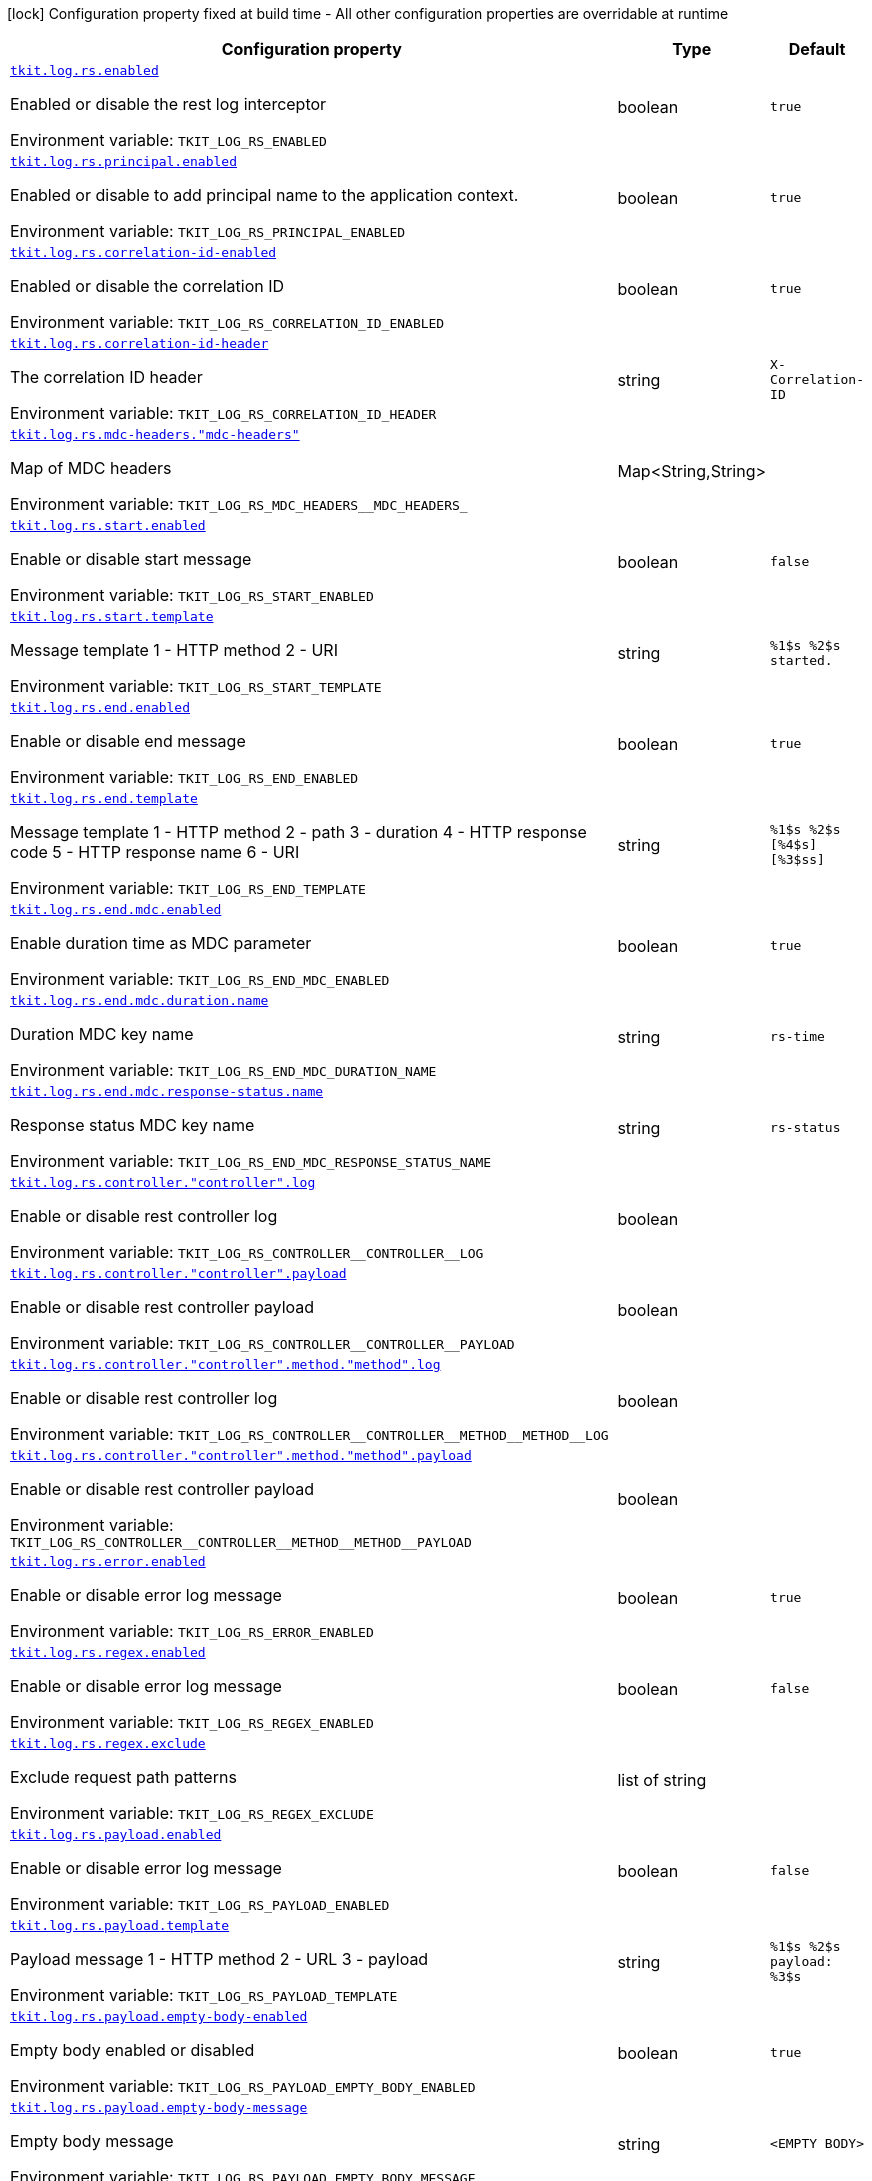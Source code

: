 :summaryTableId: tkit-quarkus-log-rs
[.configuration-legend]
icon:lock[title=Fixed at build time] Configuration property fixed at build time - All other configuration properties are overridable at runtime
[.configuration-reference.searchable, cols="80,.^10,.^10"]
|===

h|[.header-title]##Configuration property##
h|Type
h|Default

a| [[tkit-quarkus-log-rs_tkit-log-rs-enabled]] [.property-path]##link:#tkit-quarkus-log-rs_tkit-log-rs-enabled[`tkit.log.rs.enabled`]##

[.description]
--
Enabled or disable the rest log interceptor


ifdef::add-copy-button-to-env-var[]
Environment variable: env_var_with_copy_button:+++TKIT_LOG_RS_ENABLED+++[]
endif::add-copy-button-to-env-var[]
ifndef::add-copy-button-to-env-var[]
Environment variable: `+++TKIT_LOG_RS_ENABLED+++`
endif::add-copy-button-to-env-var[]
--
|boolean
|`true`

a| [[tkit-quarkus-log-rs_tkit-log-rs-principal-enabled]] [.property-path]##link:#tkit-quarkus-log-rs_tkit-log-rs-principal-enabled[`tkit.log.rs.principal.enabled`]##

[.description]
--
Enabled or disable to add principal name to the application context.


ifdef::add-copy-button-to-env-var[]
Environment variable: env_var_with_copy_button:+++TKIT_LOG_RS_PRINCIPAL_ENABLED+++[]
endif::add-copy-button-to-env-var[]
ifndef::add-copy-button-to-env-var[]
Environment variable: `+++TKIT_LOG_RS_PRINCIPAL_ENABLED+++`
endif::add-copy-button-to-env-var[]
--
|boolean
|`true`

a| [[tkit-quarkus-log-rs_tkit-log-rs-correlation-id-enabled]] [.property-path]##link:#tkit-quarkus-log-rs_tkit-log-rs-correlation-id-enabled[`tkit.log.rs.correlation-id-enabled`]##

[.description]
--
Enabled or disable the correlation ID


ifdef::add-copy-button-to-env-var[]
Environment variable: env_var_with_copy_button:+++TKIT_LOG_RS_CORRELATION_ID_ENABLED+++[]
endif::add-copy-button-to-env-var[]
ifndef::add-copy-button-to-env-var[]
Environment variable: `+++TKIT_LOG_RS_CORRELATION_ID_ENABLED+++`
endif::add-copy-button-to-env-var[]
--
|boolean
|`true`

a| [[tkit-quarkus-log-rs_tkit-log-rs-correlation-id-header]] [.property-path]##link:#tkit-quarkus-log-rs_tkit-log-rs-correlation-id-header[`tkit.log.rs.correlation-id-header`]##

[.description]
--
The correlation ID header


ifdef::add-copy-button-to-env-var[]
Environment variable: env_var_with_copy_button:+++TKIT_LOG_RS_CORRELATION_ID_HEADER+++[]
endif::add-copy-button-to-env-var[]
ifndef::add-copy-button-to-env-var[]
Environment variable: `+++TKIT_LOG_RS_CORRELATION_ID_HEADER+++`
endif::add-copy-button-to-env-var[]
--
|string
|`X-Correlation-ID`

a| [[tkit-quarkus-log-rs_tkit-log-rs-mdc-headers-mdc-headers]] [.property-path]##link:#tkit-quarkus-log-rs_tkit-log-rs-mdc-headers-mdc-headers[`tkit.log.rs.mdc-headers."mdc-headers"`]##

[.description]
--
Map of MDC headers


ifdef::add-copy-button-to-env-var[]
Environment variable: env_var_with_copy_button:+++TKIT_LOG_RS_MDC_HEADERS__MDC_HEADERS_+++[]
endif::add-copy-button-to-env-var[]
ifndef::add-copy-button-to-env-var[]
Environment variable: `+++TKIT_LOG_RS_MDC_HEADERS__MDC_HEADERS_+++`
endif::add-copy-button-to-env-var[]
--
|Map<String,String>
|

a| [[tkit-quarkus-log-rs_tkit-log-rs-start-enabled]] [.property-path]##link:#tkit-quarkus-log-rs_tkit-log-rs-start-enabled[`tkit.log.rs.start.enabled`]##

[.description]
--
Enable or disable start message


ifdef::add-copy-button-to-env-var[]
Environment variable: env_var_with_copy_button:+++TKIT_LOG_RS_START_ENABLED+++[]
endif::add-copy-button-to-env-var[]
ifndef::add-copy-button-to-env-var[]
Environment variable: `+++TKIT_LOG_RS_START_ENABLED+++`
endif::add-copy-button-to-env-var[]
--
|boolean
|`false`

a| [[tkit-quarkus-log-rs_tkit-log-rs-start-template]] [.property-path]##link:#tkit-quarkus-log-rs_tkit-log-rs-start-template[`tkit.log.rs.start.template`]##

[.description]
--
Message template 1 - HTTP method 2 - URI


ifdef::add-copy-button-to-env-var[]
Environment variable: env_var_with_copy_button:+++TKIT_LOG_RS_START_TEMPLATE+++[]
endif::add-copy-button-to-env-var[]
ifndef::add-copy-button-to-env-var[]
Environment variable: `+++TKIT_LOG_RS_START_TEMPLATE+++`
endif::add-copy-button-to-env-var[]
--
|string
|`%1$s %2$s started.`

a| [[tkit-quarkus-log-rs_tkit-log-rs-end-enabled]] [.property-path]##link:#tkit-quarkus-log-rs_tkit-log-rs-end-enabled[`tkit.log.rs.end.enabled`]##

[.description]
--
Enable or disable end message


ifdef::add-copy-button-to-env-var[]
Environment variable: env_var_with_copy_button:+++TKIT_LOG_RS_END_ENABLED+++[]
endif::add-copy-button-to-env-var[]
ifndef::add-copy-button-to-env-var[]
Environment variable: `+++TKIT_LOG_RS_END_ENABLED+++`
endif::add-copy-button-to-env-var[]
--
|boolean
|`true`

a| [[tkit-quarkus-log-rs_tkit-log-rs-end-template]] [.property-path]##link:#tkit-quarkus-log-rs_tkit-log-rs-end-template[`tkit.log.rs.end.template`]##

[.description]
--
Message template 1 - HTTP method 2 - path 3 - duration 4 - HTTP response code 5 - HTTP response name 6 - URI


ifdef::add-copy-button-to-env-var[]
Environment variable: env_var_with_copy_button:+++TKIT_LOG_RS_END_TEMPLATE+++[]
endif::add-copy-button-to-env-var[]
ifndef::add-copy-button-to-env-var[]
Environment variable: `+++TKIT_LOG_RS_END_TEMPLATE+++`
endif::add-copy-button-to-env-var[]
--
|string
|`%1$s %2$s [%4$s] [%3$ss]`

a| [[tkit-quarkus-log-rs_tkit-log-rs-end-mdc-enabled]] [.property-path]##link:#tkit-quarkus-log-rs_tkit-log-rs-end-mdc-enabled[`tkit.log.rs.end.mdc.enabled`]##

[.description]
--
Enable duration time as MDC parameter


ifdef::add-copy-button-to-env-var[]
Environment variable: env_var_with_copy_button:+++TKIT_LOG_RS_END_MDC_ENABLED+++[]
endif::add-copy-button-to-env-var[]
ifndef::add-copy-button-to-env-var[]
Environment variable: `+++TKIT_LOG_RS_END_MDC_ENABLED+++`
endif::add-copy-button-to-env-var[]
--
|boolean
|`true`

a| [[tkit-quarkus-log-rs_tkit-log-rs-end-mdc-duration-name]] [.property-path]##link:#tkit-quarkus-log-rs_tkit-log-rs-end-mdc-duration-name[`tkit.log.rs.end.mdc.duration.name`]##

[.description]
--
Duration MDC key name


ifdef::add-copy-button-to-env-var[]
Environment variable: env_var_with_copy_button:+++TKIT_LOG_RS_END_MDC_DURATION_NAME+++[]
endif::add-copy-button-to-env-var[]
ifndef::add-copy-button-to-env-var[]
Environment variable: `+++TKIT_LOG_RS_END_MDC_DURATION_NAME+++`
endif::add-copy-button-to-env-var[]
--
|string
|`rs-time`

a| [[tkit-quarkus-log-rs_tkit-log-rs-end-mdc-response-status-name]] [.property-path]##link:#tkit-quarkus-log-rs_tkit-log-rs-end-mdc-response-status-name[`tkit.log.rs.end.mdc.response-status.name`]##

[.description]
--
Response status MDC key name


ifdef::add-copy-button-to-env-var[]
Environment variable: env_var_with_copy_button:+++TKIT_LOG_RS_END_MDC_RESPONSE_STATUS_NAME+++[]
endif::add-copy-button-to-env-var[]
ifndef::add-copy-button-to-env-var[]
Environment variable: `+++TKIT_LOG_RS_END_MDC_RESPONSE_STATUS_NAME+++`
endif::add-copy-button-to-env-var[]
--
|string
|`rs-status`

a| [[tkit-quarkus-log-rs_tkit-log-rs-controller-controller-log]] [.property-path]##link:#tkit-quarkus-log-rs_tkit-log-rs-controller-controller-log[`tkit.log.rs.controller."controller".log`]##

[.description]
--
Enable or disable rest controller log


ifdef::add-copy-button-to-env-var[]
Environment variable: env_var_with_copy_button:+++TKIT_LOG_RS_CONTROLLER__CONTROLLER__LOG+++[]
endif::add-copy-button-to-env-var[]
ifndef::add-copy-button-to-env-var[]
Environment variable: `+++TKIT_LOG_RS_CONTROLLER__CONTROLLER__LOG+++`
endif::add-copy-button-to-env-var[]
--
|boolean
|

a| [[tkit-quarkus-log-rs_tkit-log-rs-controller-controller-payload]] [.property-path]##link:#tkit-quarkus-log-rs_tkit-log-rs-controller-controller-payload[`tkit.log.rs.controller."controller".payload`]##

[.description]
--
Enable or disable rest controller payload


ifdef::add-copy-button-to-env-var[]
Environment variable: env_var_with_copy_button:+++TKIT_LOG_RS_CONTROLLER__CONTROLLER__PAYLOAD+++[]
endif::add-copy-button-to-env-var[]
ifndef::add-copy-button-to-env-var[]
Environment variable: `+++TKIT_LOG_RS_CONTROLLER__CONTROLLER__PAYLOAD+++`
endif::add-copy-button-to-env-var[]
--
|boolean
|

a| [[tkit-quarkus-log-rs_tkit-log-rs-controller-controller-method-method-log]] [.property-path]##link:#tkit-quarkus-log-rs_tkit-log-rs-controller-controller-method-method-log[`tkit.log.rs.controller."controller".method."method".log`]##

[.description]
--
Enable or disable rest controller log


ifdef::add-copy-button-to-env-var[]
Environment variable: env_var_with_copy_button:+++TKIT_LOG_RS_CONTROLLER__CONTROLLER__METHOD__METHOD__LOG+++[]
endif::add-copy-button-to-env-var[]
ifndef::add-copy-button-to-env-var[]
Environment variable: `+++TKIT_LOG_RS_CONTROLLER__CONTROLLER__METHOD__METHOD__LOG+++`
endif::add-copy-button-to-env-var[]
--
|boolean
|

a| [[tkit-quarkus-log-rs_tkit-log-rs-controller-controller-method-method-payload]] [.property-path]##link:#tkit-quarkus-log-rs_tkit-log-rs-controller-controller-method-method-payload[`tkit.log.rs.controller."controller".method."method".payload`]##

[.description]
--
Enable or disable rest controller payload


ifdef::add-copy-button-to-env-var[]
Environment variable: env_var_with_copy_button:+++TKIT_LOG_RS_CONTROLLER__CONTROLLER__METHOD__METHOD__PAYLOAD+++[]
endif::add-copy-button-to-env-var[]
ifndef::add-copy-button-to-env-var[]
Environment variable: `+++TKIT_LOG_RS_CONTROLLER__CONTROLLER__METHOD__METHOD__PAYLOAD+++`
endif::add-copy-button-to-env-var[]
--
|boolean
|

a| [[tkit-quarkus-log-rs_tkit-log-rs-error-enabled]] [.property-path]##link:#tkit-quarkus-log-rs_tkit-log-rs-error-enabled[`tkit.log.rs.error.enabled`]##

[.description]
--
Enable or disable error log message


ifdef::add-copy-button-to-env-var[]
Environment variable: env_var_with_copy_button:+++TKIT_LOG_RS_ERROR_ENABLED+++[]
endif::add-copy-button-to-env-var[]
ifndef::add-copy-button-to-env-var[]
Environment variable: `+++TKIT_LOG_RS_ERROR_ENABLED+++`
endif::add-copy-button-to-env-var[]
--
|boolean
|`true`

a| [[tkit-quarkus-log-rs_tkit-log-rs-regex-enabled]] [.property-path]##link:#tkit-quarkus-log-rs_tkit-log-rs-regex-enabled[`tkit.log.rs.regex.enabled`]##

[.description]
--
Enable or disable error log message


ifdef::add-copy-button-to-env-var[]
Environment variable: env_var_with_copy_button:+++TKIT_LOG_RS_REGEX_ENABLED+++[]
endif::add-copy-button-to-env-var[]
ifndef::add-copy-button-to-env-var[]
Environment variable: `+++TKIT_LOG_RS_REGEX_ENABLED+++`
endif::add-copy-button-to-env-var[]
--
|boolean
|`false`

a| [[tkit-quarkus-log-rs_tkit-log-rs-regex-exclude]] [.property-path]##link:#tkit-quarkus-log-rs_tkit-log-rs-regex-exclude[`tkit.log.rs.regex.exclude`]##

[.description]
--
Exclude request path patterns


ifdef::add-copy-button-to-env-var[]
Environment variable: env_var_with_copy_button:+++TKIT_LOG_RS_REGEX_EXCLUDE+++[]
endif::add-copy-button-to-env-var[]
ifndef::add-copy-button-to-env-var[]
Environment variable: `+++TKIT_LOG_RS_REGEX_EXCLUDE+++`
endif::add-copy-button-to-env-var[]
--
|list of string
|

a| [[tkit-quarkus-log-rs_tkit-log-rs-payload-enabled]] [.property-path]##link:#tkit-quarkus-log-rs_tkit-log-rs-payload-enabled[`tkit.log.rs.payload.enabled`]##

[.description]
--
Enable or disable error log message


ifdef::add-copy-button-to-env-var[]
Environment variable: env_var_with_copy_button:+++TKIT_LOG_RS_PAYLOAD_ENABLED+++[]
endif::add-copy-button-to-env-var[]
ifndef::add-copy-button-to-env-var[]
Environment variable: `+++TKIT_LOG_RS_PAYLOAD_ENABLED+++`
endif::add-copy-button-to-env-var[]
--
|boolean
|`false`

a| [[tkit-quarkus-log-rs_tkit-log-rs-payload-template]] [.property-path]##link:#tkit-quarkus-log-rs_tkit-log-rs-payload-template[`tkit.log.rs.payload.template`]##

[.description]
--
Payload message 1 - HTTP method 2 - URL 3 - payload


ifdef::add-copy-button-to-env-var[]
Environment variable: env_var_with_copy_button:+++TKIT_LOG_RS_PAYLOAD_TEMPLATE+++[]
endif::add-copy-button-to-env-var[]
ifndef::add-copy-button-to-env-var[]
Environment variable: `+++TKIT_LOG_RS_PAYLOAD_TEMPLATE+++`
endif::add-copy-button-to-env-var[]
--
|string
|`%1$s %2$s payload: %3$s`

a| [[tkit-quarkus-log-rs_tkit-log-rs-payload-empty-body-enabled]] [.property-path]##link:#tkit-quarkus-log-rs_tkit-log-rs-payload-empty-body-enabled[`tkit.log.rs.payload.empty-body-enabled`]##

[.description]
--
Empty body enabled or disabled


ifdef::add-copy-button-to-env-var[]
Environment variable: env_var_with_copy_button:+++TKIT_LOG_RS_PAYLOAD_EMPTY_BODY_ENABLED+++[]
endif::add-copy-button-to-env-var[]
ifndef::add-copy-button-to-env-var[]
Environment variable: `+++TKIT_LOG_RS_PAYLOAD_EMPTY_BODY_ENABLED+++`
endif::add-copy-button-to-env-var[]
--
|boolean
|`true`

a| [[tkit-quarkus-log-rs_tkit-log-rs-payload-empty-body-message]] [.property-path]##link:#tkit-quarkus-log-rs_tkit-log-rs-payload-empty-body-message[`tkit.log.rs.payload.empty-body-message`]##

[.description]
--
Empty body message


ifdef::add-copy-button-to-env-var[]
Environment variable: env_var_with_copy_button:+++TKIT_LOG_RS_PAYLOAD_EMPTY_BODY_MESSAGE+++[]
endif::add-copy-button-to-env-var[]
ifndef::add-copy-button-to-env-var[]
Environment variable: `+++TKIT_LOG_RS_PAYLOAD_EMPTY_BODY_MESSAGE+++`
endif::add-copy-button-to-env-var[]
--
|string
|`<EMPTY BODY>`

a| [[tkit-quarkus-log-rs_tkit-log-rs-payload-page-message]] [.property-path]##link:#tkit-quarkus-log-rs_tkit-log-rs-payload-page-message[`tkit.log.rs.payload.page-message`]##

[.description]
--
Page message


ifdef::add-copy-button-to-env-var[]
Environment variable: env_var_with_copy_button:+++TKIT_LOG_RS_PAYLOAD_PAGE_MESSAGE+++[]
endif::add-copy-button-to-env-var[]
ifndef::add-copy-button-to-env-var[]
Environment variable: `+++TKIT_LOG_RS_PAYLOAD_PAGE_MESSAGE+++`
endif::add-copy-button-to-env-var[]
--
|string
|`...more...`

a| [[tkit-quarkus-log-rs_tkit-log-rs-payload-max-entity-size]] [.property-path]##link:#tkit-quarkus-log-rs_tkit-log-rs-payload-max-entity-size[`tkit.log.rs.payload.max-entity-size`]##

[.description]
--
Maximum entity size


ifdef::add-copy-button-to-env-var[]
Environment variable: env_var_with_copy_button:+++TKIT_LOG_RS_PAYLOAD_MAX_ENTITY_SIZE+++[]
endif::add-copy-button-to-env-var[]
ifndef::add-copy-button-to-env-var[]
Environment variable: `+++TKIT_LOG_RS_PAYLOAD_MAX_ENTITY_SIZE+++`
endif::add-copy-button-to-env-var[]
--
|int
|`1048576`

a| [[tkit-quarkus-log-rs_tkit-log-rs-payload-regex-enabled]] [.property-path]##link:#tkit-quarkus-log-rs_tkit-log-rs-payload-regex-enabled[`tkit.log.rs.payload.regex.enabled`]##

[.description]
--
Enable or disable error log message


ifdef::add-copy-button-to-env-var[]
Environment variable: env_var_with_copy_button:+++TKIT_LOG_RS_PAYLOAD_REGEX_ENABLED+++[]
endif::add-copy-button-to-env-var[]
ifndef::add-copy-button-to-env-var[]
Environment variable: `+++TKIT_LOG_RS_PAYLOAD_REGEX_ENABLED+++`
endif::add-copy-button-to-env-var[]
--
|boolean
|`false`

a| [[tkit-quarkus-log-rs_tkit-log-rs-payload-regex-exclude]] [.property-path]##link:#tkit-quarkus-log-rs_tkit-log-rs-payload-regex-exclude[`tkit.log.rs.payload.regex.exclude`]##

[.description]
--
Exclude request path patterns


ifdef::add-copy-button-to-env-var[]
Environment variable: env_var_with_copy_button:+++TKIT_LOG_RS_PAYLOAD_REGEX_EXCLUDE+++[]
endif::add-copy-button-to-env-var[]
ifndef::add-copy-button-to-env-var[]
Environment variable: `+++TKIT_LOG_RS_PAYLOAD_REGEX_EXCLUDE+++`
endif::add-copy-button-to-env-var[]
--
|list of string
|

a| [[tkit-quarkus-log-rs_tkit-log-rs-client-enabled]] [.property-path]##link:#tkit-quarkus-log-rs_tkit-log-rs-client-enabled[`tkit.log.rs.client.enabled`]##

[.description]
--
Enable or disable rest-client log interceptor.


ifdef::add-copy-button-to-env-var[]
Environment variable: env_var_with_copy_button:+++TKIT_LOG_RS_CLIENT_ENABLED+++[]
endif::add-copy-button-to-env-var[]
ifndef::add-copy-button-to-env-var[]
Environment variable: `+++TKIT_LOG_RS_CLIENT_ENABLED+++`
endif::add-copy-button-to-env-var[]
--
|boolean
|`true`

a| [[tkit-quarkus-log-rs_tkit-log-rs-client-regex-enabled]] [.property-path]##link:#tkit-quarkus-log-rs_tkit-log-rs-client-regex-enabled[`tkit.log.rs.client.regex.enabled`]##

[.description]
--
Enable or disable error log message


ifdef::add-copy-button-to-env-var[]
Environment variable: env_var_with_copy_button:+++TKIT_LOG_RS_CLIENT_REGEX_ENABLED+++[]
endif::add-copy-button-to-env-var[]
ifndef::add-copy-button-to-env-var[]
Environment variable: `+++TKIT_LOG_RS_CLIENT_REGEX_ENABLED+++`
endif::add-copy-button-to-env-var[]
--
|boolean
|`false`

a| [[tkit-quarkus-log-rs_tkit-log-rs-client-regex-exclude]] [.property-path]##link:#tkit-quarkus-log-rs_tkit-log-rs-client-regex-exclude[`tkit.log.rs.client.regex.exclude`]##

[.description]
--
Exclude request path patterns


ifdef::add-copy-button-to-env-var[]
Environment variable: env_var_with_copy_button:+++TKIT_LOG_RS_CLIENT_REGEX_EXCLUDE+++[]
endif::add-copy-button-to-env-var[]
ifndef::add-copy-button-to-env-var[]
Environment variable: `+++TKIT_LOG_RS_CLIENT_REGEX_EXCLUDE+++`
endif::add-copy-button-to-env-var[]
--
|list of string
|

a| [[tkit-quarkus-log-rs_tkit-log-rs-client-payload-enabled]] [.property-path]##link:#tkit-quarkus-log-rs_tkit-log-rs-client-payload-enabled[`tkit.log.rs.client.payload.enabled`]##

[.description]
--
Enable or disable error log message


ifdef::add-copy-button-to-env-var[]
Environment variable: env_var_with_copy_button:+++TKIT_LOG_RS_CLIENT_PAYLOAD_ENABLED+++[]
endif::add-copy-button-to-env-var[]
ifndef::add-copy-button-to-env-var[]
Environment variable: `+++TKIT_LOG_RS_CLIENT_PAYLOAD_ENABLED+++`
endif::add-copy-button-to-env-var[]
--
|boolean
|`false`

a| [[tkit-quarkus-log-rs_tkit-log-rs-client-payload-template]] [.property-path]##link:#tkit-quarkus-log-rs_tkit-log-rs-client-payload-template[`tkit.log.rs.client.payload.template`]##

[.description]
--
Payload message 1 - HTTP method 2 - URL 3 - payload


ifdef::add-copy-button-to-env-var[]
Environment variable: env_var_with_copy_button:+++TKIT_LOG_RS_CLIENT_PAYLOAD_TEMPLATE+++[]
endif::add-copy-button-to-env-var[]
ifndef::add-copy-button-to-env-var[]
Environment variable: `+++TKIT_LOG_RS_CLIENT_PAYLOAD_TEMPLATE+++`
endif::add-copy-button-to-env-var[]
--
|string
|`%1$s %2$s payload: %3$s`

a| [[tkit-quarkus-log-rs_tkit-log-rs-client-payload-empty-body-enabled]] [.property-path]##link:#tkit-quarkus-log-rs_tkit-log-rs-client-payload-empty-body-enabled[`tkit.log.rs.client.payload.empty-body-enabled`]##

[.description]
--
Empty body enabled or disabled


ifdef::add-copy-button-to-env-var[]
Environment variable: env_var_with_copy_button:+++TKIT_LOG_RS_CLIENT_PAYLOAD_EMPTY_BODY_ENABLED+++[]
endif::add-copy-button-to-env-var[]
ifndef::add-copy-button-to-env-var[]
Environment variable: `+++TKIT_LOG_RS_CLIENT_PAYLOAD_EMPTY_BODY_ENABLED+++`
endif::add-copy-button-to-env-var[]
--
|boolean
|`true`

a| [[tkit-quarkus-log-rs_tkit-log-rs-client-payload-empty-body-message]] [.property-path]##link:#tkit-quarkus-log-rs_tkit-log-rs-client-payload-empty-body-message[`tkit.log.rs.client.payload.empty-body-message`]##

[.description]
--
Empty body message


ifdef::add-copy-button-to-env-var[]
Environment variable: env_var_with_copy_button:+++TKIT_LOG_RS_CLIENT_PAYLOAD_EMPTY_BODY_MESSAGE+++[]
endif::add-copy-button-to-env-var[]
ifndef::add-copy-button-to-env-var[]
Environment variable: `+++TKIT_LOG_RS_CLIENT_PAYLOAD_EMPTY_BODY_MESSAGE+++`
endif::add-copy-button-to-env-var[]
--
|string
|`<EMPTY BODY>`

a| [[tkit-quarkus-log-rs_tkit-log-rs-client-payload-page-message]] [.property-path]##link:#tkit-quarkus-log-rs_tkit-log-rs-client-payload-page-message[`tkit.log.rs.client.payload.page-message`]##

[.description]
--
Page message


ifdef::add-copy-button-to-env-var[]
Environment variable: env_var_with_copy_button:+++TKIT_LOG_RS_CLIENT_PAYLOAD_PAGE_MESSAGE+++[]
endif::add-copy-button-to-env-var[]
ifndef::add-copy-button-to-env-var[]
Environment variable: `+++TKIT_LOG_RS_CLIENT_PAYLOAD_PAGE_MESSAGE+++`
endif::add-copy-button-to-env-var[]
--
|string
|`...more...`

a| [[tkit-quarkus-log-rs_tkit-log-rs-client-payload-max-entity-size]] [.property-path]##link:#tkit-quarkus-log-rs_tkit-log-rs-client-payload-max-entity-size[`tkit.log.rs.client.payload.max-entity-size`]##

[.description]
--
Maximum entity size


ifdef::add-copy-button-to-env-var[]
Environment variable: env_var_with_copy_button:+++TKIT_LOG_RS_CLIENT_PAYLOAD_MAX_ENTITY_SIZE+++[]
endif::add-copy-button-to-env-var[]
ifndef::add-copy-button-to-env-var[]
Environment variable: `+++TKIT_LOG_RS_CLIENT_PAYLOAD_MAX_ENTITY_SIZE+++`
endif::add-copy-button-to-env-var[]
--
|int
|`1048576`

a| [[tkit-quarkus-log-rs_tkit-log-rs-client-payload-regex-enabled]] [.property-path]##link:#tkit-quarkus-log-rs_tkit-log-rs-client-payload-regex-enabled[`tkit.log.rs.client.payload.regex.enabled`]##

[.description]
--
Enable or disable error log message


ifdef::add-copy-button-to-env-var[]
Environment variable: env_var_with_copy_button:+++TKIT_LOG_RS_CLIENT_PAYLOAD_REGEX_ENABLED+++[]
endif::add-copy-button-to-env-var[]
ifndef::add-copy-button-to-env-var[]
Environment variable: `+++TKIT_LOG_RS_CLIENT_PAYLOAD_REGEX_ENABLED+++`
endif::add-copy-button-to-env-var[]
--
|boolean
|`false`

a| [[tkit-quarkus-log-rs_tkit-log-rs-client-payload-regex-exclude]] [.property-path]##link:#tkit-quarkus-log-rs_tkit-log-rs-client-payload-regex-exclude[`tkit.log.rs.client.payload.regex.exclude`]##

[.description]
--
Exclude request path patterns


ifdef::add-copy-button-to-env-var[]
Environment variable: env_var_with_copy_button:+++TKIT_LOG_RS_CLIENT_PAYLOAD_REGEX_EXCLUDE+++[]
endif::add-copy-button-to-env-var[]
ifndef::add-copy-button-to-env-var[]
Environment variable: `+++TKIT_LOG_RS_CLIENT_PAYLOAD_REGEX_EXCLUDE+++`
endif::add-copy-button-to-env-var[]
--
|list of string
|

a| [[tkit-quarkus-log-rs_tkit-log-rs-client-mdc-headers-mdc-headers]] [.property-path]##link:#tkit-quarkus-log-rs_tkit-log-rs-client-mdc-headers-mdc-headers[`tkit.log.rs.client.mdc-headers."mdc-headers"`]##

[.description]
--
Map of MDC headers


ifdef::add-copy-button-to-env-var[]
Environment variable: env_var_with_copy_button:+++TKIT_LOG_RS_CLIENT_MDC_HEADERS__MDC_HEADERS_+++[]
endif::add-copy-button-to-env-var[]
ifndef::add-copy-button-to-env-var[]
Environment variable: `+++TKIT_LOG_RS_CLIENT_MDC_HEADERS__MDC_HEADERS_+++`
endif::add-copy-button-to-env-var[]
--
|Map<String,String>
|

a| [[tkit-quarkus-log-rs_tkit-log-rs-client-start-enabled]] [.property-path]##link:#tkit-quarkus-log-rs_tkit-log-rs-client-start-enabled[`tkit.log.rs.client.start.enabled`]##

[.description]
--
Enable or disable start message


ifdef::add-copy-button-to-env-var[]
Environment variable: env_var_with_copy_button:+++TKIT_LOG_RS_CLIENT_START_ENABLED+++[]
endif::add-copy-button-to-env-var[]
ifndef::add-copy-button-to-env-var[]
Environment variable: `+++TKIT_LOG_RS_CLIENT_START_ENABLED+++`
endif::add-copy-button-to-env-var[]
--
|boolean
|`false`

a| [[tkit-quarkus-log-rs_tkit-log-rs-client-start-template]] [.property-path]##link:#tkit-quarkus-log-rs_tkit-log-rs-client-start-template[`tkit.log.rs.client.start.template`]##

[.description]
--
Message template 0 - HTTP method 1 - URI


ifdef::add-copy-button-to-env-var[]
Environment variable: env_var_with_copy_button:+++TKIT_LOG_RS_CLIENT_START_TEMPLATE+++[]
endif::add-copy-button-to-env-var[]
ifndef::add-copy-button-to-env-var[]
Environment variable: `+++TKIT_LOG_RS_CLIENT_START_TEMPLATE+++`
endif::add-copy-button-to-env-var[]
--
|string
|`%1$s %2$s started.`

a| [[tkit-quarkus-log-rs_tkit-log-rs-client-end-enabled]] [.property-path]##link:#tkit-quarkus-log-rs_tkit-log-rs-client-end-enabled[`tkit.log.rs.client.end.enabled`]##

[.description]
--
Enable or disable end message


ifdef::add-copy-button-to-env-var[]
Environment variable: env_var_with_copy_button:+++TKIT_LOG_RS_CLIENT_END_ENABLED+++[]
endif::add-copy-button-to-env-var[]
ifndef::add-copy-button-to-env-var[]
Environment variable: `+++TKIT_LOG_RS_CLIENT_END_ENABLED+++`
endif::add-copy-button-to-env-var[]
--
|boolean
|`true`

a| [[tkit-quarkus-log-rs_tkit-log-rs-client-end-template]] [.property-path]##link:#tkit-quarkus-log-rs_tkit-log-rs-client-end-template[`tkit.log.rs.client.end.template`]##

[.description]
--
Message template 1 - HTTP method 2 - URI 3 - duration 4 - HTTP response code 5 - HTTP response name


ifdef::add-copy-button-to-env-var[]
Environment variable: env_var_with_copy_button:+++TKIT_LOG_RS_CLIENT_END_TEMPLATE+++[]
endif::add-copy-button-to-env-var[]
ifndef::add-copy-button-to-env-var[]
Environment variable: `+++TKIT_LOG_RS_CLIENT_END_TEMPLATE+++`
endif::add-copy-button-to-env-var[]
--
|string
|`%1$s %2$s [%4$s] [%3$ss]`

a| [[tkit-quarkus-log-rs_tkit-log-rs-client-end-mdc-enabled]] [.property-path]##link:#tkit-quarkus-log-rs_tkit-log-rs-client-end-mdc-enabled[`tkit.log.rs.client.end.mdc.enabled`]##

[.description]
--
Enable duration time as MDC parameter


ifdef::add-copy-button-to-env-var[]
Environment variable: env_var_with_copy_button:+++TKIT_LOG_RS_CLIENT_END_MDC_ENABLED+++[]
endif::add-copy-button-to-env-var[]
ifndef::add-copy-button-to-env-var[]
Environment variable: `+++TKIT_LOG_RS_CLIENT_END_MDC_ENABLED+++`
endif::add-copy-button-to-env-var[]
--
|boolean
|`true`

a| [[tkit-quarkus-log-rs_tkit-log-rs-client-end-mdc-duration-name]] [.property-path]##link:#tkit-quarkus-log-rs_tkit-log-rs-client-end-mdc-duration-name[`tkit.log.rs.client.end.mdc.duration.name`]##

[.description]
--
Duration MDC key name


ifdef::add-copy-button-to-env-var[]
Environment variable: env_var_with_copy_button:+++TKIT_LOG_RS_CLIENT_END_MDC_DURATION_NAME+++[]
endif::add-copy-button-to-env-var[]
ifndef::add-copy-button-to-env-var[]
Environment variable: `+++TKIT_LOG_RS_CLIENT_END_MDC_DURATION_NAME+++`
endif::add-copy-button-to-env-var[]
--
|string
|`rs-client-time`

a| [[tkit-quarkus-log-rs_tkit-log-rs-client-end-mdc-response-status-name]] [.property-path]##link:#tkit-quarkus-log-rs_tkit-log-rs-client-end-mdc-response-status-name[`tkit.log.rs.client.end.mdc.response-status.name`]##

[.description]
--
Response client status MDC key name


ifdef::add-copy-button-to-env-var[]
Environment variable: env_var_with_copy_button:+++TKIT_LOG_RS_CLIENT_END_MDC_RESPONSE_STATUS_NAME+++[]
endif::add-copy-button-to-env-var[]
ifndef::add-copy-button-to-env-var[]
Environment variable: `+++TKIT_LOG_RS_CLIENT_END_MDC_RESPONSE_STATUS_NAME+++`
endif::add-copy-button-to-env-var[]
--
|string
|`rs-client-status`

a| [[tkit-quarkus-log-rs_tkit-log-rs-client-error-enabled]] [.property-path]##link:#tkit-quarkus-log-rs_tkit-log-rs-client-error-enabled[`tkit.log.rs.client.error.enabled`]##

[.description]
--
Enable or disable error log message


ifdef::add-copy-button-to-env-var[]
Environment variable: env_var_with_copy_button:+++TKIT_LOG_RS_CLIENT_ERROR_ENABLED+++[]
endif::add-copy-button-to-env-var[]
ifndef::add-copy-button-to-env-var[]
Environment variable: `+++TKIT_LOG_RS_CLIENT_ERROR_ENABLED+++`
endif::add-copy-button-to-env-var[]
--
|boolean
|`true`

|===


:!summaryTableId: